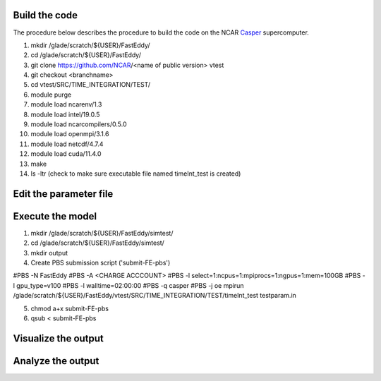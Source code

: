 Build the code
==============

The procedure below describes the procedure to build the code on the NCAR `Casper`_ supercomputer.

.. _Casper: https://arc.ucar.edu/knowledge_base/70549550

1. mkdir /glade/scratch/${USER}/FastEddy/
2. cd /glade/scratch/${USER}/FastEddy/
3. git clone https://github.com/NCAR/<name of public version> vtest
4. git checkout <branchname>
5. cd vtest/SRC/TIME_INTEGRATION/TEST/
6. module purge
7. module load ncarenv/1.3
8. module load intel/19.0.5
9. module load ncarcompilers/0.5.0
10. module load openmpi/3.1.6
11. module load netcdf/4.7.4
12. module load cuda/11.4.0
13. make
14. ls -ltr (check to make sure executable file named timeInt_test is created)

Edit the parameter file
=======================

Execute the model
=================

1. mkdir /glade/scratch/${USER}/FastEddy/simtest/
2. cd /glade/scratch/${USER}/FastEddy/simtest/
3. mkdir output
4. Create PBS submission script ('submit-FE-pbs')

#PBS -N FastEddy 
#PBS -A <CHARGE ACCCOUNT>
#PBS -l select=1:ncpus=1:mpiprocs=1:ngpus=1:mem=100GB
#PBS -l gpu_type=v100
#PBS -l walltime=02:00:00
#PBS -q casper
#PBS -j oe
mpirun /glade/scratch/${USER}/FastEddy/vtest/SRC/TIME_INTEGRATION/TEST/timeInt_test testparam.in    

5. chmod a+x submit-FE-pbs
6. qsub < submit-FE-pbs

Visualize the output
====================

Analyze the output
==================
